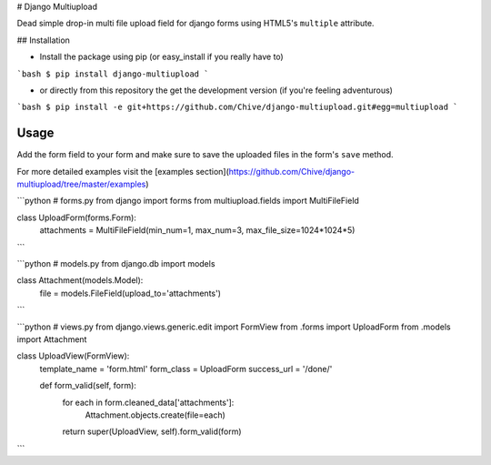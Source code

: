 # Django Multiupload

Dead simple drop-in multi file upload field for django forms using HTML5's ``multiple`` attribute.

## Installation

* Install the package using pip (or easy_install if you really have to)

```bash
$ pip install django-multiupload
```

* or directly from this repository the get the development version (if you're feeling adventurous)

```bash
$ pip install -e git+https://github.com/Chive/django-multiupload.git#egg=multiupload
```

Usage
-----

Add the form field to your form and make sure to save the uploaded files in the form's ``save`` method.

For more detailed examples visit the [examples section](https://github.com/Chive/django-multiupload/tree/master/examples)


```python
# forms.py
from django import forms
from multiupload.fields import MultiFileField

class UploadForm(forms.Form):
    attachments = MultiFileField(min_num=1, max_num=3, max_file_size=1024*1024*5)

```

```python
# models.py
from django.db import models

class Attachment(models.Model):
    file = models.FileField(upload_to='attachments')

```

```python
# views.py
from django.views.generic.edit import FormView
from .forms import UploadForm
from .models import Attachment

class UploadView(FormView):
    template_name = 'form.html'
    form_class = UploadForm
    success_url = '/done/'

    def form_valid(self, form):
        for each in form.cleaned_data['attachments']:
            Attachment.objects.create(file=each)
        return super(UploadView, self).form_valid(form)

```


